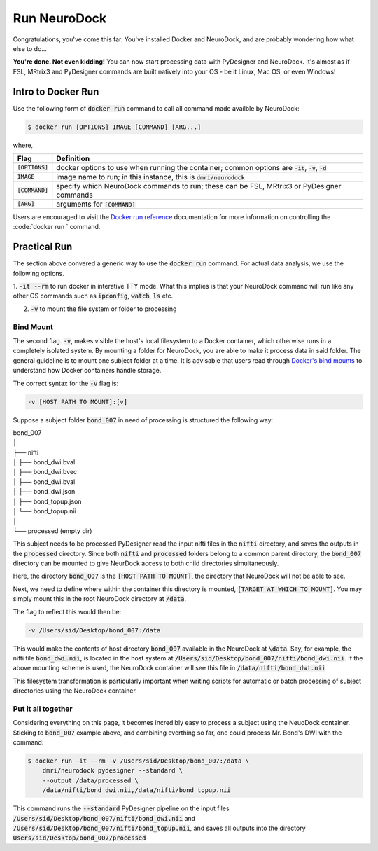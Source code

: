 Run NeuroDock
=============

Congratulations, you've come this far. You've installed Docker and
NeuroDock, and are probably wondering how what else to do...

**You're done. Not even kidding!** You can now start processing data
with PyDesigner and NeuroDock. It's almost as if FSL, MRtrix3 and
PyDesigner commands are built natively into your OS - be it Linux,
Mac OS, or even Windows!

Intro to Docker Run
-------------------

Use the following form of :code:`docker run` command to call all
command made availble by NeuroDock:

.. code-block:: console

    $ docker run [OPTIONS] IMAGE [COMMAND] [ARG...]

where,

.. csv-table::
    :header: "Flag", "Definition"

    :code:`[OPTIONS]`, "docker options to use when running the container; common options are :code:`-it`, :code:`-v`, :code:`-d`"
    :code:`IMAGE`, "image name to run; in this instance, this is :code:`dmri/neurodock`"
    :code:`[COMMAND]`, "specify which NeuroDock commands to run; these can be FSL, MRtrix3 or PyDesigner commands"
    :code:`[ARG]`, "arguments for :code:`[COMMAND]`"


Users are encouraged to visit the `Docker run reference`_ documentation
for more information on controlling the :code:`docker run ` command.

.. _Docker run reference: https://docs.docker.com/engine/reference/run/

Practical Run
-------------

The section above convered a generic way to use the :code:`docker run`
command. For actual data analysis, we use the following options.

1. :code:`-it --rm` to run docker in interative TTY mode. What this
implies is that your NeuroDock command will run like any other OS
commands such as :code:`ipconfig`, :code:`watch`, :code:`ls` etc.

2. :code:`-v` to mount the file system or folder to processing

Bind Mount
~~~~~~~~~~

The second flag. :code:`-v`, makes visible the host's local filesystem
to a Docker container, which otherwise runs in a completely isolated
system. By mounting a folder for NeuroDock, you are able to make it
process data in said folder. The general guideline is to mount one
subject folder at a time. It is advisable that users read through
`Docker's bind mounts`_ to understand how Docker containers handle
storage.

.. _Docker's bind mounts: https://docs.docker.com/storage/bind-mounts/

The correct syntax for the :code:`-v` flag is:

.. code-block:: console

    -v [HOST PATH TO MOUNT]:[v]

Suppose a subject folder :code:`bond_007` in need of processing is
structured the following way:

|   bond_007
|   │
|   ├── nifti
|   │   ├── bond_dwi.bval
|   │   ├── bond_dwi.bvec
|   │   ├── bond_dwi.bval
|   │   ├── bond_dwi.json
|   │   ├── bond_topup.json
|   │   └── bond_topup.nii
|   │
|   └── processed (empty dir)

This subject needs to be processed PyDesigner read the input nifti
files in the :code:`nifti` directory, and saves the outputs in the
:code:`processed` directory. Since both :code:`nifti` and
:code:`processed` folders belong to a common parent directory, the
:code:`bond_007` directory can be mounted to give NeurDock access to
both child directories simultaneously.

Here, the directory :code:`bond_007` is the :code:`[HOST PATH TO MOUNT]`,
the directory that NeuroDock will not be able to see.

Next, we need to define where within the container this directory is
mounted, :code:`[TARGET AT WHICH TO MOUNT]`. You may simply mount this
in the root NeuroDock directory at :code:`/data`.

The flag to reflect this would then be:

.. code-block:: console

    -v /Users/sid/Desktop/bond_007:/data

This would make the contents of host directory :code:`bond_007`
available in the NeuroDock at :code:`\data`. Say, for example, the
nifti file :code:`bond_dwi.nii`, is located in the host system at
:code:`/Users/sid/Desktop/bond_007/nifti/bond_dwi.nii`. If the above
mounting scheme is used, the NeuroDock container will see this file in
:code:`/data/nifti/bond_dwi.nii`

This filesystem transformation is particularly important when writing
scripts for automatic or batch processing of subject directories using
the NeuroDock container.

Put it all together
~~~~~~~~~~~~~~~~~~~

Considering everything on this page, it becomes incredibly easy to
process a subject using the NeuoDock container. Sticking to
:code:`bond_007` example above, and combining everthing so far, one
could process Mr. Bond's DWI with the command:

.. code-block:: console

    $ docker run -it --rm -v /Users/sid/Desktop/bond_007:/data \
        dmri/neurodock pydesigner --standard \
        --output /data/processed \
        /data/nifti/bond_dwi.nii,/data/nifti/bond_topup.nii

This command runs the :code:`--standard` PyDesigner pipeline on
the input files :code:`/Users/sid/Desktop/bond_007/nifti/bond_dwi.nii`
and :code:`/Users/sid/Desktop/bond_007/nifti/bond_topup.nii`, and
saves all outputs into the directory :code:`Users/sid/Desktop/bond_007/processed`
